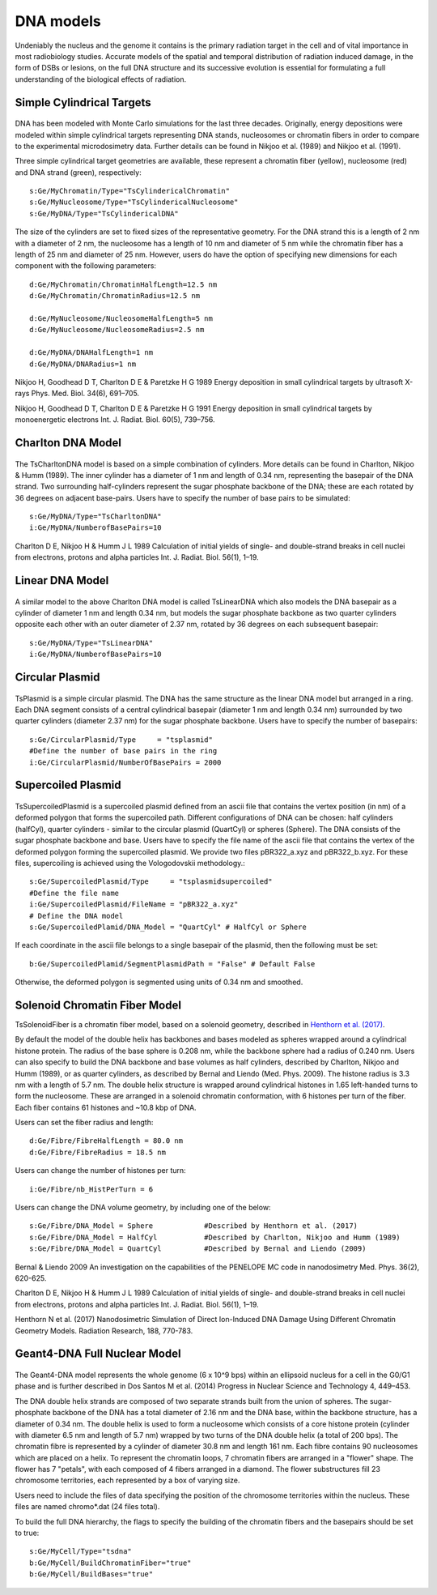 DNA models
===========
Undeniably the nucleus and the genome it contains is the primary radiation target in the cell and of vital importance in most radiobiology studies. Accurate models of the spatial and temporal distribution of radiation induced damage, in the form of DSBs or lesions, on the full DNA structure and its successive evolution is essential for formulating a full understanding of the biological effects of radiation. 


Simple Cylindrical Targets
--------------------------

.. figure:: images/CylinderDNA.png
   :width: 300
   :align: center 


DNA has been modeled with Monte Carlo simulations for the last three decades. Originally, energy depositions were modeled within simple cylindrical targets representing DNA stands, nucleosomes or chromatin fibers in order to compare to the experimental microdosimetry data. Further details can be found in Nikjoo et al. (1989) and Nikjoo et al. (1991). 

Three simple cylindrical target geometries are available, these represent a chromatin fiber (yellow), nucleosome (red) and DNA strand (green), respectively::

  s:Ge/MyChromatin/Type="TsCylindericalChromatin"
  s:Ge/MyNucleosome/Type="TsCylindericalNucleosome"
  s:Ge/MyDNA/Type="TsCylindericalDNA"  

The size of the cylinders are set to fixed sizes of the representative geometry. For the DNA strand this is a length of 2 nm with a diameter of 2 nm, the nucleosome has a length of 10 nm and diameter of 5 nm while the chromatin fiber has a length of 25 nm and diameter of 25 nm. However, users do have the option of specifying new dimensions for each component with the following parameters::


  d:Ge/MyChromatin/ChromatinHalfLength=12.5 nm
  d:Ge/MyChromatin/ChromatinRadius=12.5 nm

  d:Ge/MyNucleosome/NucleosomeHalfLength=5 nm
  d:Ge/MyNucleosome/NucleosomeRadius=2.5 nm
  	
  d:Ge/MyDNA/DNAHalfLength=1 nm
  d:Ge/MyDNA/DNARadius=1 nm


Nikjoo H, Goodhead D T, Charlton D E & Paretzke H G 1989 Energy deposition in small cylindrical targets by ultrasoft X-rays Phys. Med. Biol. 34(6), 691–705.

Nikjoo H, Goodhead D T, Charlton D E & Paretzke H G 1991 Energy deposition in small cylindrical targets by monoenergetic electrons Int. J. Radiat. Biol. 60(5), 739–756.


Charlton DNA Model
------------------

.. figure:: images/Charlton.png
   :width: 300
   :align: center 


The TsCharltonDNA model is based on a simple combination of cylinders. More details can be found in Charlton, Nikjoo & Humm (1989). The inner cylinder has a diameter of 1 nm and length of 0.34 nm, representing the basepair of the DNA strand. Two surrounding half-cylinders represent the sugar phosphate backbone of the DNA; these are each rotated by 36 degrees on adjacent base-pairs. Users have to specify the number of base pairs to be simulated:: 

  s:Ge/MyDNA/Type="TsCharltonDNA"
  i:Ge/MyDNA/NumberofBasePairs=10


Charlton D E, Nikjoo H & Humm J L 1989 Calculation of initial yields of single- and double-strand breaks in cell nuclei from electrons, protons and alpha particles Int. J. Radiat. Biol. 56(1), 1–19.

Linear DNA Model
----------------

.. figure:: images/LinearDNA.png
   :width: 300
   :align: center 

A similar model to the above Charlton DNA model is called TsLinearDNA which also models the DNA basepair as a cylinder of diameter 1 nm and length 0.34 nm, but models the sugar phosphate backbone as two quarter cylinders opposite each other with an outer diameter of 2.37 nm, rotated by 36 degrees on each subsequent basepair:: 

  s:Ge/MyDNA/Type="TsLinearDNA"
  i:Ge/MyDNA/NumberofBasePairs=10


Circular Plasmid
----------------

.. figure:: images/Plasmid.png
   :width: 300
   :align: center 

TsPlasmid is a simple circular plasmid. The DNA has the same structure as the linear DNA model but arranged in a ring. Each DNA segment consists of a central cylindrical basepair (diameter 1 nm and length 0.34 nm) surrounded by two quarter cylinders (diameter 2.37 nm) for the sugar phosphate backbone. Users have to specify the number of basepairs::

  s:Ge/CircularPlasmid/Type     = "tsplasmid"
  #Define the number of base pairs in the ring
  i:Ge/CircularPlasmid/NumberOfBasePairs = 2000


Supercoiled Plasmid
-------------------

.. figure:: images/SupercoiledPlasmid.png
   :width: 300
   :align: center 

TsSupercoiledPlasmid is a supercoiled plasmid defined from an ascii file that contains the vertex position (in nm) of a deformed polygon that forms the supercoiled path. Different configurations of DNA can be chosen: half cylinders (halfCyl), quarter cylinders - similar to the circular plasmid (QuartCyl) or spheres (Sphere). The DNA consists of the sugar phosphate backbone and base. Users have to specify the file name of the ascii file that contains the vertex of the deformed polygon forming the supercoiled plasmid. We provide two files pBR322_a.xyz and pBR322_b.xyz. For these files, supercoiling is achieved using the Vologodovskii methodology.::

  s:Ge/SupercoiledPlasmid/Type     = "tsplasmidsupercoiled"
  #Define the file name 
  i:Ge/SupercoiledPlasmid/FileName = "pBR322_a.xyz"
  # Define the DNA model
  s:Ge/SupercoiledPlamid/DNA_Model = "QuartCyl" # HalfCyl or Sphere

If each coordinate in the ascii file belongs to a single basepair of the plasmid, then the following must be set:: 
  
  b:Ge/SupercoiledPlamid/SegmentPlasmidPath = "False" # Default False

Otherwise, the deformed polygon is segmented using units of 0.34 nm and smoothed.


Solenoid Chromatin Fiber Model
------------------------------
TsSolenoidFiber is a chromatin fiber model, based on a solenoid geometry, described in `Henthorn et al. (2017)`_.

By default the model of the double helix has backbones and bases modeled as spheres wrapped around a cylindrical histone protein. The radius of the base sphere is 0.208 nm, while the backbone sphere had a radius of 0.240 nm. Users can also specify to build the DNA backbone and base volumes as half cylinders, described by Charlton, Nikjoo and Humm (1989), or as quarter cylinders, as described by Bernal and Liendo (Med. Phys. 2009). The histone radius is 3.3 nm with a length of 5.7 nm. The double helix structure is wrapped around cylindrical histones in 1.65 left-handed turns to form the nucleosome. These are arranged in a solenoid chromatin conformation, with 6 histones per turn of the fiber. Each fiber contains 61 histones and ~10.8 kbp of DNA.
 
Users can set the fiber radius and length::

  d:Ge/Fibre/FibreHalfLength = 80.0 nm
  d:Ge/Fibre/FibreRadius = 18.5 nm
 
Users can change the number of histones per turn::

  i:Ge/Fibre/nb_HistPerTurn = 6
 
Users can change the DNA volume geometry, by including one of the below::

  s:Ge/Fibre/DNA_Model = Sphere            #Described by Henthorn et al. (2017)
  s:Ge/Fibre/DNA_Model = HalfCyl           #Described by Charlton, Nikjoo and Humm (1989)
  s:Ge/Fibre/DNA_Model = QuartCyl          #Described by Bernal and Liendo (2009)
 


Bernal & Liendo 2009 An investigation on the capabilities of the PENELOPE MC code in nanodosimetry Med. Phys. 36(2), 620-625.

Charlton D E, Nikjoo H & Humm J L 1989 Calculation of initial yields of single- and double-strand breaks in cell nuclei from electrons, protons and alpha particles Int. J. Radiat. Biol. 56(1), 1–19.

Henthorn N et al. (2017) Nanodosimetric Simulation of Direct Ion-Induced DNA Damage Using Different Chromatin Geometry Models. Radiation Research, 188, 770-783.


Geant4-DNA Full Nuclear Model
-----------------------------

.. figure:: images/Geant4WholeNucleus.png
   :width: 300
   :align: center

The Geant4-DNA model represents the whole genome (6 x 10^9 bps) within an ellipsoid nucleus for a cell in the G0/G1 phase and is further described in Dos Santos M et al. (2014) Progress in Nuclear Science and Technology 4, 449–453.

The DNA double helix strands are composed of two separate strands built from the union of spheres. The sugar-phosphate backbone of the DNA has a total diameter of 2.16 nm and the DNA base, within the backbone structure, has a diameter of 0.34 nm. The double helix is used to form a nucleosome which consists of a core histone protein (cylinder with diameter 6.5 nm and length of 5.7 nm) wrapped by two turns of the DNA double helix (a total of 200 bps). The chromatin fibre is represented by a cylinder of diameter 30.8 nm and length 161 nm. Each fibre contains 90 nucleosomes which are placed on a helix. To represent the chromatin loops, 7 chromatin fibers are arranged in a "flower" shape. The flower has 7 "petals", with each composed of 4 fibers arranged in a diamond. The flower substructures fill 23 chromosome territories, each represented by a box of varying size. 

Users need to include the files of data specifying the position of the chromosome territories within the nucleus. These files are named chromo*.dat (24 files total). 

To build the full DNA hierarchy, the flags to specify the building of the chromatin fibers and the basepairs should be set to true::  

  s:Ge/MyCell/Type="tsdna"
  b:Ge/MyCell/BuildChromatinFiber="true"
  b:Ge/MyCell/BuildBases="true" 



.. _Henthorn et al. (2017): https://www.rrjournal.org/doi/abs/10.1667/RR14755.1
